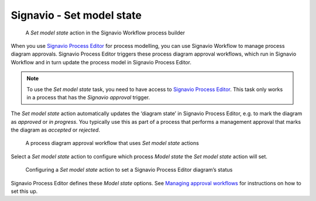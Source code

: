 .. _process-editor:

Signavio - Set model state
--------------------------

.. figure:: /_static/images/action-types/process-editor/set-model-state.png

   A `Set model state` action in the Signavio Workflow process builder

When you use `Signavio Process Editor <http://www.signavio.com/products/process-editor/>`_ for process modelling, you can use Signavio Workflow to manage process diagram approvals.
Signavio Process Editor triggers these process diagram approval workflows, which run in Signavio Workflow and in turn update the process model in Signavio Process Editor.

.. note:: To use the `Set model state` task, you need to have access to
   `Signavio Process Editor <http://www.signavio.com/products/process-editor/>`_.
   This task only works in a process that has the `Signavio approval` trigger.

The `Set model state` action automatically updates the ‘diagram state’ in Signavio Process Editor, e.g. to mark the diagram as *approved* or *in progress*.
You typically use this as part of a process that performs a management approval that marks the diagram as *accepted* or *rejected*.

   .. figure:: /_static/images/action-types/process-editor/approval-process.png

   A process diagram approval workflow that uses `Set model state` actions

Select a `Set model state` action to configure which process `Model state` the `Set model state` action will set.

   .. figure:: /_static/images/action-types/process-editor/set-model-state-configuration.png

   Configuring a `Set model state` action to set a Signavio Process Editor diagram’s status

Signavio Process Editor defines these `Model state` options.
See `Managing approval workflows <https://editor.signavio.com/userguide/en/workspace_admin/manage_software_config/config_workflows.html#managing-approval-workflows>`_ for instructions on how to set this up.
